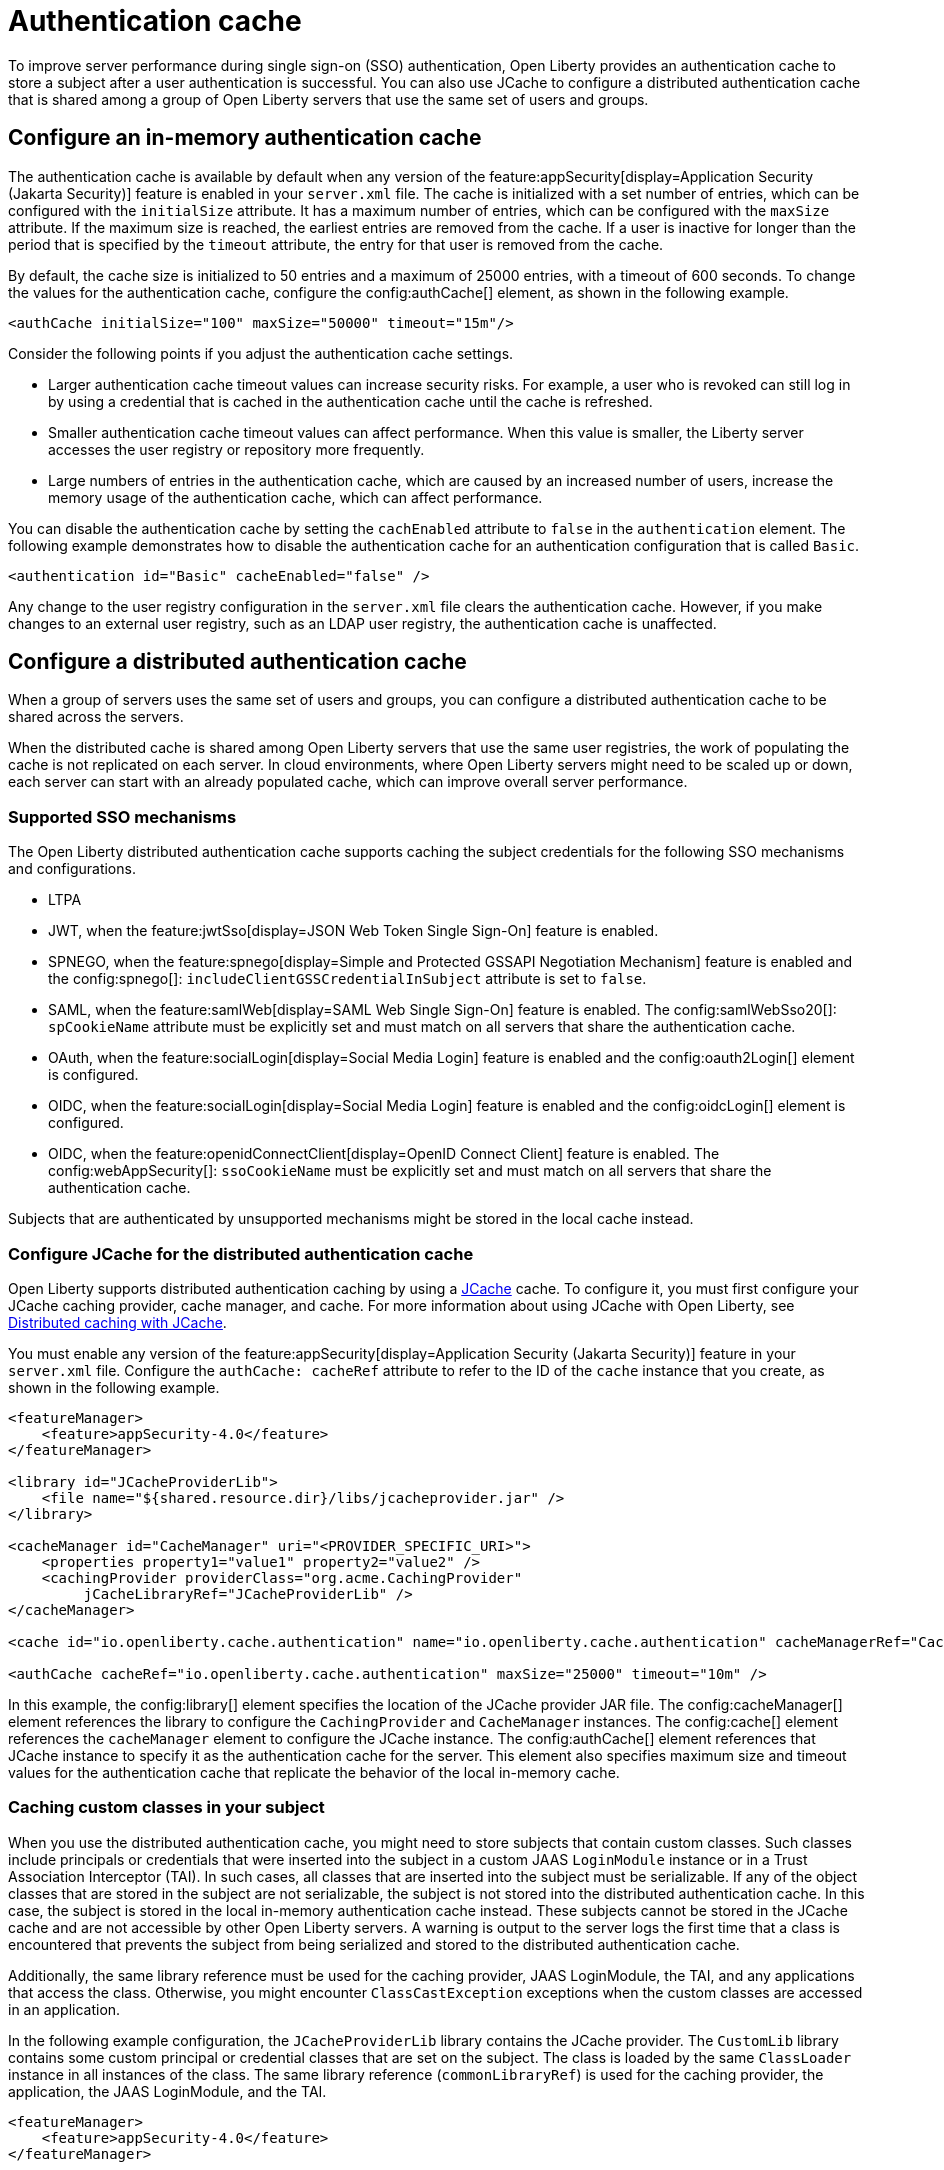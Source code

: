 // Copyright (c) 2022 IBM Corporation and others.
// Licensed under Creative Commons Attribution-NoDerivatives
// 4.0 International (CC BY-ND 4.0)
//   https://creativecommons.org/licenses/by-nd/4.0/
//
// Contributors:
//     IBM Corporation
//
:page-description:
:seo-title: Authentication cache
:seo-description: To improve server performance during single sign-on authentication, Open Liberty provides an authentication cache to store a subject after a user authentication is successful. You can also use JCache to configure a distributed authentication cache that is shared among a group of Open Liberty servers that use the same set of users and groups.
:page-layout: general-reference
:page-type: general
= Authentication cache

To improve server performance during single sign-on (SSO) authentication, Open Liberty provides an authentication cache to store a subject after a user authentication is successful. You can also use JCache to configure a distributed authentication cache that is shared among a group of Open Liberty servers that use the same set of users and groups.

== Configure an in-memory authentication cache
The authentication cache is available by default when any version of the feature:appSecurity[display=Application Security (Jakarta Security)] feature is enabled in your `server.xml` file.
The cache is initialized with a set number of entries, which can be configured with the `initialSize` attribute. It has a maximum number of entries, which can be configured with the `maxSize` attribute. If the maximum size is reached, the earliest entries are removed from the cache. If a user is inactive for longer than the period that is specified by the `timeout` attribute, the entry for that user is removed from the cache.

By default, the cache size is initialized to 50 entries and a maximum of 25000 entries, with a timeout of 600 seconds. To change the values for the authentication cache, configure the config:authCache[] element, as shown in the following example.

[source,xml]
----
<authCache initialSize="100" maxSize="50000" timeout="15m"/>
----

Consider the following points if you adjust the authentication cache settings.

- Larger authentication cache timeout values can increase security risks. For example, a user who is revoked can still log in by using a credential that is cached in the authentication cache until the cache is refreshed.
- Smaller authentication cache timeout values can affect performance. When this value is smaller, the Liberty server accesses the user registry or repository more frequently.
- Large numbers of entries in the authentication cache, which are caused by an increased number of users, increase the memory usage of the authentication cache, which can affect performance.

You can disable the authentication cache by setting the `cachEnabled` attribute to `false` in the `authentication` element. The following example demonstrates how to disable the authentication cache for an authentication configuration that is called `Basic`.

[source,xml]
----
<authentication id="Basic" cacheEnabled="false" />
----

Any change to the user registry configuration in the `server.xml` file clears the authentication cache. However, if you make changes to an external user registry, such as an LDAP user registry, the authentication cache is unaffected.

[#dist]
== Configure a distributed authentication cache
When a group of servers uses the same set of users and groups, you can configure a distributed authentication cache to be shared across the servers.

When the distributed cache is shared among Open Liberty servers that use the same user registries, the work of populating the cache is not replicated on each server. In cloud environments, where Open Liberty servers might need to be scaled up or down, each server can start with an already populated cache, which can improve overall server performance.

=== Supported SSO mechanisms
The Open Liberty distributed authentication cache supports caching the subject credentials for the following SSO mechanisms and configurations.

- LTPA
- JWT, when the feature:jwtSso[display=JSON Web Token Single Sign-On] feature is enabled.
- SPNEGO, when the feature:spnego[display=Simple and Protected GSSAPI Negotiation Mechanism] feature is enabled and the config:spnego[]: `includeClientGSSCredentialInSubject` attribute is set to `false`.
- SAML, when the feature:samlWeb[display=SAML Web Single Sign-On] feature is enabled. The config:samlWebSso20[]: `spCookieName` attribute must be explicitly set and must match on all servers that share the authentication cache.
- OAuth, when the feature:socialLogin[display=Social Media Login] feature is enabled and the config:oauth2Login[] element is configured.
- OIDC, when the feature:socialLogin[display=Social Media Login] feature is enabled and the config:oidcLogin[] element is configured.
- OIDC, when the feature:openidConnectClient[display=OpenID Connect Client] feature is enabled. The config:webAppSecurity[]: `ssoCookieName` must be explicitly set and must match on all servers that share the authentication cache.

Subjects that are authenticated by unsupported mechanisms might be stored in the local cache instead.

=== Configure JCache for the distributed authentication cache
Open Liberty supports distributed authentication caching by using a https://github.com/jsr107/jsr107spec[JCache] cache. To configure it, you must first configure your JCache caching provider, cache manager, and cache. For more information about using JCache with Open Liberty, see xref:distributed-caching-jcache.adoc[Distributed caching with JCache].

You must enable any version of the feature:appSecurity[display=Application Security (Jakarta Security)] feature in your `server.xml` file. Configure the `authCache: cacheRef` attribute to refer to the ID of the `cache` instance that you create, as shown in the following example.

[source,xml]
----
<featureManager>
    <feature>appSecurity-4.0</feature>
</featureManager>

<library id="JCacheProviderLib">
    <file name="${shared.resource.dir}/libs/jcacheprovider.jar" />
</library>

<cacheManager id="CacheManager" uri="<PROVIDER_SPECIFIC_URI>">
    <properties property1="value1" property2="value2" />
    <cachingProvider providerClass="org.acme.CachingProvider"
         jCacheLibraryRef="JCacheProviderLib" />
</cacheManager>

<cache id="io.openliberty.cache.authentication" name="io.openliberty.cache.authentication" cacheManagerRef="CacheManager" />

<authCache cacheRef="io.openliberty.cache.authentication" maxSize="25000" timeout="10m" />
----

In this example, the config:library[] element specifies the location of the JCache provider JAR file. The config:cacheManager[] element references the library to configure the `CachingProvider` and `CacheManager` instances. The config:cache[] element references the `cacheManager` element to configure the JCache instance. The config:authCache[] element references that JCache instance to specify it as the authentication cache for the server. This element also specifies maximum size and timeout values for the authentication cache that replicate the behavior of the local in-memory cache.

=== Caching custom classes in your subject
When you use the distributed authentication cache, you might need to store subjects that contain custom classes. Such classes include principals or credentials that were inserted into the subject in a custom JAAS `LoginModule` instance or in a Trust Association Interceptor (TAI). In such cases, all classes that are inserted into the subject must be serializable. If any of the object classes that are stored in the subject are not serializable, the subject is not stored into the distributed authentication cache. In this case, the subject is stored in the local in-memory authentication cache instead. These subjects cannot be stored in the JCache cache and are not accessible by other Open Liberty servers. A warning is output to the server logs the first time that a class is encountered that prevents the subject from being serialized and stored to the distributed authentication cache.

Additionally, the same library reference must be used for the caching provider, JAAS LoginModule, the TAI, and any applications that access the class. Otherwise, you might encounter `ClassCastException` exceptions when the custom classes are accessed in an application.

In the following example configuration, the `JCacheProviderLib` library contains the JCache provider. The `CustomLib` library contains some custom principal or credential classes that are set on the subject. The class is loaded by the same `ClassLoader` instance in all instances of the class.  The same library reference (`commonLibraryRef`) is used for the caching provider, the application, the JAAS LoginModule, and the TAI.

[source,xml]
----
<featureManager>
    <feature>appSecurity-4.0</feature>
</featureManager>

<library id="JCacheProviderLib">
    <file name="${shared.resource.dir}/libs/jcacheprovider.jar" />
</library>

<library id="CustomLib">
    <file name="${shared.resource.dir}/libs/customlib.jar" />
</library>

<cachingProvider id="CachingProvider"
    providerClass="org.acme.CachingProvider"
    jCacheLibraryRef="JCacheProviderLib”
    commonLibraryRef="CustomLib" />

<cacheManager id="CacheManager" uri="<PROVIDER_SPECIFIC_URI>" />

<cache id="io.openliberty.cache.authentication" name="io.openliberty.cache.authentication" cacheManagerRef="CacheManager" />

<application>
    <classloader commonLibraryRef="CustomLib" />
</application>

<jaasLoginModule libraryRef="CustomLib" />

<trustAssociation>
    <interceptors libraryRef="CustomLib" />
</trustAssociation>
----

This example specifies the `appSecurity-4.0` feature but you can use any version of the Jakarta Security (Application Security) feature.

[#size]
=== Cache sizing, eviction, and performance
To replicate the default behavior of the local in-memory authentication cache, configure a maximum size of 25,000 entries, with an access-based expiration policy of 10 minutes from the last access time. The previous example demonstrates how to configure these values in the `authCache` element.

Distributed cache size limits are only approximate because partitioning of the data across servers can result in decreased realized capacity. To verify the maximum capacity, thoroughly test your configuration.

You can realize further performance gains by configuring a near cache for your JCache provider, if your provider supports it. A near cache allows the JCache provider to store and access selected cache entries on Open Liberty instead of needing to go out to the remote cache to retrieve those entries. Enabling the JCache provider near cache might increase the amount of memory that is required by the Open Liberty server as those cache entries are stored within the JVM for that server.

=== Securing the cache
Because the authentication cache contains security-sensitive information, the JCache cache contents must be secured. Treat the cache contents like any credentials that are used to access the server. Proper security provisions include, but are not limited to the following precautions. For more information, see the documentation for your JCache provider.

The security configuration must be compatible between all Open Liberty servers that share a distributed authentication cache. Specifically, any configuration that affects the subject must be compatible. This configuration includes, but is not limited to, user registries and any applicable single sign-on (SSO) configuration, such as LTPA, JWT, or SPNEGO.

Any subject that is present in the distributed authentication cache on one Open Liberty server can be used to access any other server that uses the same distributed authentication cache instance. If a subject’s user is not intended to be accessible from one of the other servers, including that subject in the distributed authentication cache might allow unintended access to protected resources.

Consider the following points when you secure your distributed authentication cache.

- Enable security for data in motion. Enable TLS for transactions between the Liberty server and the JCache server.
- Enable security for data at rest. Enable encryption for contents that are stored in the JCache server.
- Enable authentication and authorization on the JCache server.
- Follow any JCache provider security recommendations.

=== Clearing the cache
Unlike the local authentication cache, changes to security and user registry configuration do not clear the contents of the distributed authentication cache. This constraint ensures the integrity of the cache across all servers. Clear the distributed authentication cache whenever all servers are updated with configuration changes that might affect what is stored in the distributed authentication cache.

To clear the cache, use the Liberty `DeleteAuthCache` MBean and call the `removeAllEntries()` method on all Liberty servers to clear out the distributed and in-memory cache of all contents. Clearing the distributed cache by using any JCache provider utility does not clear contents of the in-memory cache on any of the Liberty servers.


=== JCache configuration examples for the distributed authentication cache

When your Open Liberty servers use a JCache distributed authentication cache, you can configure the behavior of that JCache cache by using the relevant configuration files for your provider. In the following examples for Infinispan and Hazelcast authentication caches, the cache size and expiration values are set to replicate the behavior of the Open Liberty in-memory cache defaults. However, you must test your configuration in the target environment to determine the optimal sizing. For more information, see the <<#size,Cache sizing, eviction, and performance>> section.

Sample Infinispan cache configuration::
The following `infinispan.xml` file example shows an Infinispan authentication cache configuration, with the cache size (`max-count`) and expiration (`max-idle`) values set to replicate the behavior of the Open Liberty in-memory cache defaults. The cache does not have to specify the  `distributed-cache` mode. It can be whatever mode that best supports your needs. For more information, see link:https://infinispan.org/docs/stable/titles/configuring/configuring.html[Configuring Infinispan caches] in the Infinispan documentation. This example was tested with Infinispan `13.0.10.Final`.

[source,xml]
----
<infinispan>
    <distributed-cache name="io.openliberty.cache.authentication">
        <memory max-count="25000" when-full="REMOVE" />
        <expiration max-idle="600000" lifespan="-1" />
	      <encoding media-type="application/x-java-serialized-object" />
    </distributed-cache>
</infinispan>
----

Sample Hazelcast cache configuration::
The following `hazelcast.xml` file example shows a Hazelcast authentication cache configuration. The cache size (`eviction size`) and expiration (`duration-amount`) values are set to replicate the behavior of the Open Liberty in-memory cache defaults. For more information, see link:https://docs.hazelcast.com/imdg/latest/jcache/setup[JCache Setup and Configuration] in the Hazelcast documentation. This example was tested with Hazelcast `5.1.3`.

[source,xml]
----
<hazelcast>

    <cache name="io.openliberty.cache.authentication">
        <key-type class-name="java.lang.Object" />
        <value-type class-name="java.lang.Object" />
	      <eviction size="25000"
	           max-size-policy="ENTRY_COUNT" eviction-policy="LRU" />
        <expiry-policy-factory>
            <timed-expiry-policy-factory
	               expiry-policy-type="ACCESSED"
	               duration-amount="600"
	               time-unit="SECONDS" />
        </expiry-policy-factory>
    </cache>
</hazelcast>
----
